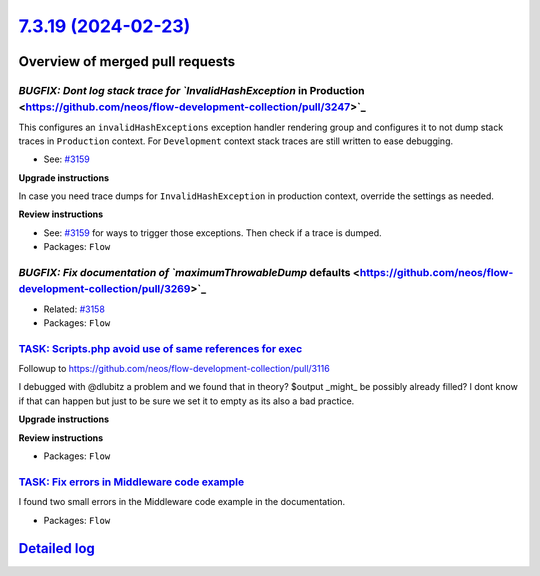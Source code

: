 `7.3.19 (2024-02-23) <https://github.com/neos/flow-development-collection/releases/tag/7.3.19>`_
================================================================================================

Overview of merged pull requests
~~~~~~~~~~~~~~~~~~~~~~~~~~~~~~~~

`BUGFIX: Dont log stack trace for `InvalidHashException` in Production <https://github.com/neos/flow-development-collection/pull/3247>`_
----------------------------------------------------------------------------------------------------------------------------------------

This configures an ``invalidHashExceptions`` exception handler rendering group and configures it to not dump stack traces in ``Production`` context. For ``Development`` context stack traces are still written to ease debugging.

* See: `#3159 <https://github.com/neos/flow-development-collection/issues/3159>`_

**Upgrade instructions**

In case you need trace dumps for ``InvalidHashException`` in production context, override the settings as needed.

**Review instructions**

* See: `#3159 <https://github.com/neos/flow-development-collection/issues/3159>`_ for ways to trigger those exceptions. Then check if a trace is dumped.


* Packages: ``Flow``

`BUGFIX: Fix documentation of `maximumThrowableDump` defaults <https://github.com/neos/flow-development-collection/pull/3269>`_
-------------------------------------------------------------------------------------------------------------------------------

* Related: `#3158 <https://github.com/neos/flow-development-collection/issues/3158>`_

* Packages: ``Flow``

`TASK: Scripts.php avoid use of same references for exec <https://github.com/neos/flow-development-collection/pull/3171>`_
--------------------------------------------------------------------------------------------------------------------------

Followup to https://github.com/neos/flow-development-collection/pull/3116

I debugged with @dlubitz a problem and we found that in theory?  $output _might_ be possibly already filled?
I dont know if that can happen but just to be sure we set it to empty as its also a bad practice.


**Upgrade instructions**

**Review instructions**


* Packages: ``Flow``

`TASK: Fix errors in Middleware code example <https://github.com/neos/flow-development-collection/pull/3299>`_
--------------------------------------------------------------------------------------------------------------

I found two small errors in the Middleware code example in the documentation.


* Packages: ``Flow``

`Detailed log <https://github.com/neos/flow-development-collection/compare/7.3.18...7.3.19>`_
~~~~~~~~~~~~~~~~~~~~~~~~~~~~~~~~~~~~~~~~~~~~~~~~~~~~~~~~~~~~~~~~~~~~~~~~~~~~~~~~~~~~~~~~~~~~~
